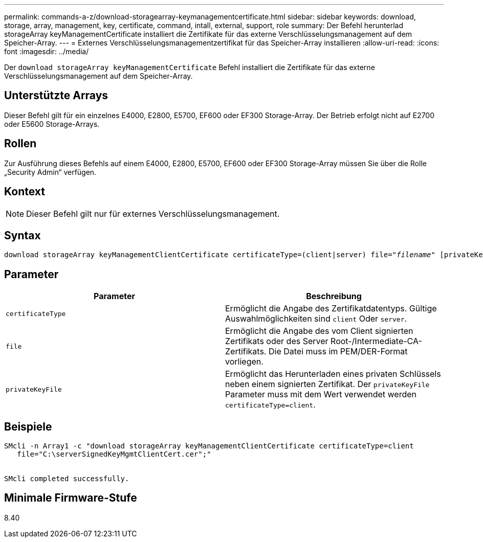 ---
permalink: commands-a-z/download-storagearray-keymanagementcertificate.html 
sidebar: sidebar 
keywords: download, storage, array, management, key, certificate, command, intall, external, support, role 
summary: Der Befehl herunterlad storageArray keyManagementCertificate installiert die Zertifikate für das externe Verschlüsselungsmanagement auf dem Speicher-Array. 
---
= Externes Verschlüsselungsmanagementzertifikat für das Speicher-Array installieren
:allow-uri-read: 
:icons: font
:imagesdir: ../media/


[role="lead"]
Der `download storageArray keyManagementCertificate` Befehl installiert die Zertifikate für das externe Verschlüsselungsmanagement auf dem Speicher-Array.



== Unterstützte Arrays

Dieser Befehl gilt für ein einzelnes E4000, E2800, E5700, EF600 oder EF300 Storage-Array. Der Betrieb erfolgt nicht auf E2700 oder E5600 Storage-Arrays.



== Rollen

Zur Ausführung dieses Befehls auf einem E4000, E2800, E5700, EF600 oder EF300 Storage-Array müssen Sie über die Rolle „Security Admin“ verfügen.



== Kontext

[NOTE]
====
Dieser Befehl gilt nur für externes Verschlüsselungsmanagement.

====


== Syntax

[source, cli, subs="+macros"]
----
pass:quotes[download storageArray keyManagementClientCertificate certificateType=(client|server) file="_filename_" [privateKeyFile = "keyFileName"]]
----


== Parameter

[cols="2*"]
|===
| Parameter | Beschreibung 


 a| 
`certificateType`
 a| 
Ermöglicht die Angabe des Zertifikatdatentyps. Gültige Auswahlmöglichkeiten sind `client` Oder `server`.



 a| 
`file`
 a| 
Ermöglicht die Angabe des vom Client signierten Zertifikats oder des Server Root-/Intermediate-CA-Zertifikats. Die Datei muss im PEM/DER-Format vorliegen.



 a| 
`privateKeyFile`
 a| 
Ermöglicht das Herunterladen eines privaten Schlüssels neben einem signierten Zertifikat. Der `privateKeyFile` Parameter muss mit dem Wert verwendet werden `certificateType=client`.

|===


== Beispiele

[listing]
----

SMcli -n Array1 -c "download storageArray keyManagementClientCertificate certificateType=client
   file="C:\serverSignedKeyMgmtClientCert.cer";"


SMcli completed successfully.
----


== Minimale Firmware-Stufe

8.40
